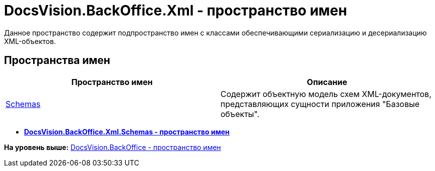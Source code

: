 = DocsVision.BackOffice.Xml - пространство имен

Данное пространство содержит подпространство имен с классами обеспечивающими сериализацию и десериализацию XML-объектов.

== Пространства имен

[cols=",",options="header",]
|===
|Пространство имен |Описание
|xref:Schemas/Schemas_NS.adoc[Schemas] |Содержит объектную модель схем XML-документов, представляющих сущности приложения "Базовые объекты".
|===

* *xref:../../../../api/DocsVision/BackOffice/Xml/Schemas/Schemas_NS.adoc[DocsVision.BackOffice.Xml.Schemas - пространство имен]* +

*На уровень выше:* xref:../../../../api/DocsVision/BackOffice/BackOffice_NS.adoc[DocsVision.BackOffice - пространство имен]
